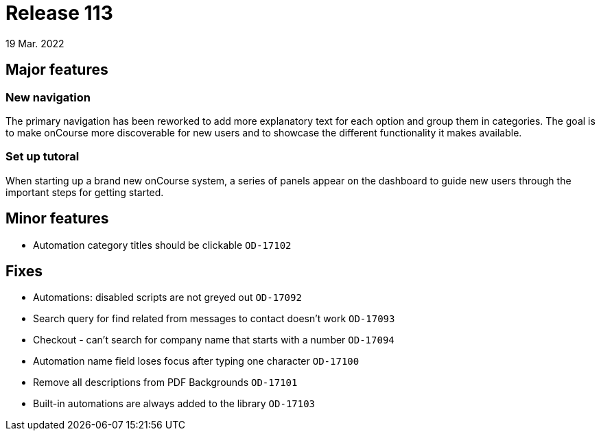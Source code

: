 = Release 113
19 Mar. 2022

== Major features
=== New navigation

The primary navigation has been reworked to add more explanatory text for each option and group them in categories. The goal is to make onCourse more discoverable for new users and to showcase the different functionality it makes available.

=== Set up tutoral
When starting up a brand new onCourse system, a series of panels appear on the dashboard to guide new users through the important steps for getting started.

== Minor features
* Automation category titles should be clickable `OD-17102`

== Fixes
* Automations: disabled scripts are not greyed out `OD-17092`
* Search query for find related from messages to contact doesn't work `OD-17093`
* Checkout - can't search for company name that starts with a number `OD-17094`
* Automation name field loses focus after typing one character `OD-17100`
* Remove all descriptions from PDF Backgrounds `OD-17101`
* Built-in automations are always added to the library `OD-17103`
